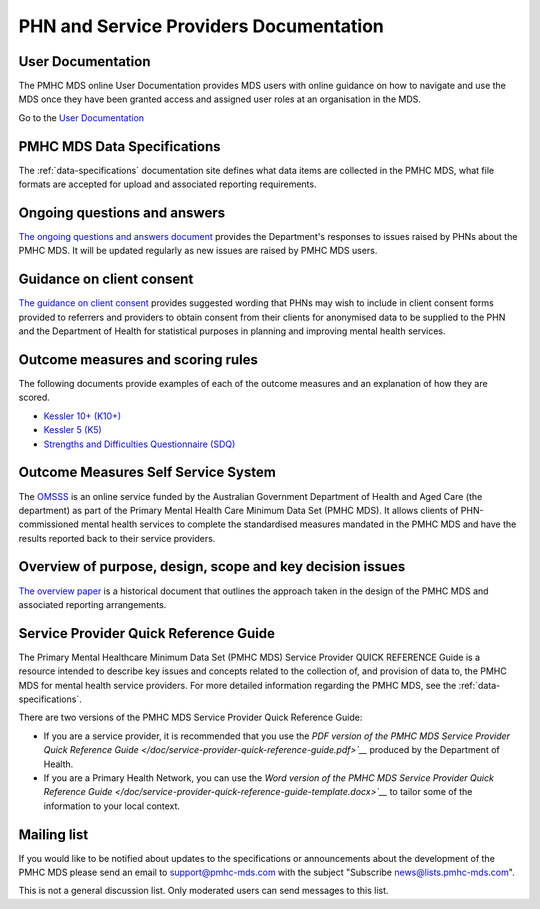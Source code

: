 .. _phn-po-documentation:

PHN and Service Providers Documentation
=======================================

User Documentation
------------------

The PMHC MDS online User Documentation provides MDS users with online guidance
on how to navigate and use the MDS once they have been granted access and assigned
user roles at an organisation in the MDS.

Go to the `User Documentation </projects/user-documentation/>`__

PMHC MDS Data Specifications
----------------------------

The :ref:`data-specifications` documentation site defines what data items are
collected in the PMHC MDS, what file formats are accepted for upload and associated
reporting requirements.

Ongoing questions and answers
-----------------------------

`The ongoing questions and answers document <projects/user-documentation/en/latest/faqs/concepts-processes/>`__
provides the Department's responses to issues raised by PHNs
about the PMHC MDS. It will be updated regularly as new issues are raised by
PMHC MDS users.

Guidance on client consent
--------------------------

`The guidance on client consent </doc/pmhc-consent-guidance-D16-1362220.pdf>`__ provides suggested wording that PHNs may
wish to include in client consent forms provided to referrers and
providers to obtain consent from their clients for anonymised data to be
supplied to the PHN and the Department of Health for statistical purposes in
planning and improving mental health services.

Outcome measures and scoring rules
----------------------------------

The following documents provide examples of each of the outcome measures and an
explanation of how they are scored.

* `Kessler 10+ (K10+) </doc/pmhc-scoring-k10p.pdf>`__
* `Kessler 5 (K5) </doc/pmhc-scoring-k5.pdf>`__
* `Strengths and Difficulties Questionnaire (SDQ) </measures/sdq/>`__

Outcome Measures Self Service System
------------------------------------

The `OMSSS <https://docs.omsss.online/>`__ is an online service funded by the Australian Government 
Department of Health and Aged Care (the department) as part of the Primary Mental Health Care 
Minimum Data Set (PMHC MDS). It allows clients of PHN-commissioned mental health services to 
complete the standardised measures mandated in the PMHC MDS and have the results reported 
back to their service providers.

Overview of purpose, design, scope and key decision issues
----------------------------------------------------------

`The overview paper </doc/pmhc-mds-overview.pdf>`__ is a historical document that outlines the approach taken
in the design of the PMHC MDS and associated reporting arrangements.

Service Provider Quick Reference Guide
--------------------------------------

The Primary Mental Healthcare Minimum Data Set (PMHC MDS) Service Provider QUICK
REFERENCE Guide is a resource intended to describe key issues and concepts related to the collection of, and provision of data to, the PMHC MDS for mental health service providers. For
more detailed information regarding the PMHC MDS, see the :ref:`data-specifications`.

There are two versions of the PMHC MDS Service Provider Quick Reference Guide:

* If you are a service provider, it is recommended that you use the 
  `PDF version of the PMHC MDS Service Provider Quick Reference Guide </doc/service-provider-quick-reference-guide.pdf>`__` 
  produced by the Department of Health.
* If you are a Primary Health Network, you can use the 
  `Word version of the PMHC MDS Service Provider Quick Reference Guide </doc/service-provider-quick-reference-guide-template.docx>`__` 
  to tailor some of the information to your local context.

Mailing list
------------

If you would like to be notified about updates to the specifications or
announcements about the development of the PMHC MDS please send an email to
`support@pmhc-mds.com <mailto:support@pmhc-mds.com?subject=Subscribe%20news>`__ with the 
subject "Subscribe news@lists.pmhc-mds.com".

This is not a general discussion list. Only moderated users can send
messages to this list.